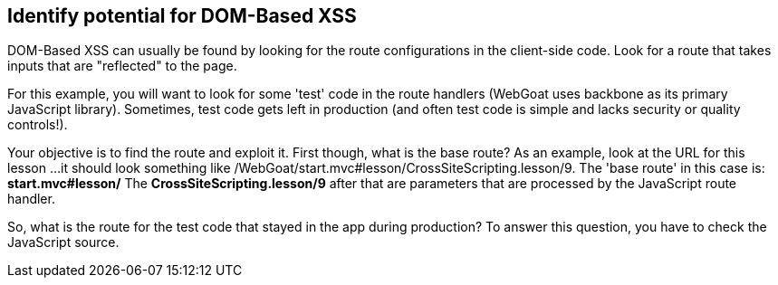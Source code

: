 == Identify potential for DOM-Based XSS

DOM-Based XSS can usually be found by looking for the route configurations in the client-side code.
Look for a route that takes inputs that are "reflected" to the page.

For this example, you will want to look for some 'test' code in the route handlers (WebGoat uses backbone as its primary JavaScript library).
Sometimes, test code gets left in production (and often test code is simple and lacks security or quality controls!).

Your objective is to find the route and exploit it. First though, what is the base route? As an example, look at the URL for this lesson ...
it should look something like /WebGoat/start.mvc#lesson/CrossSiteScripting.lesson/9. The 'base route' in this case is:
*start.mvc#lesson/*
The *CrossSiteScripting.lesson/9* after that are parameters that are processed by the JavaScript route handler.

So, what is the route for the test code that stayed in the app during production?
To answer this question, you have to check the JavaScript source.
